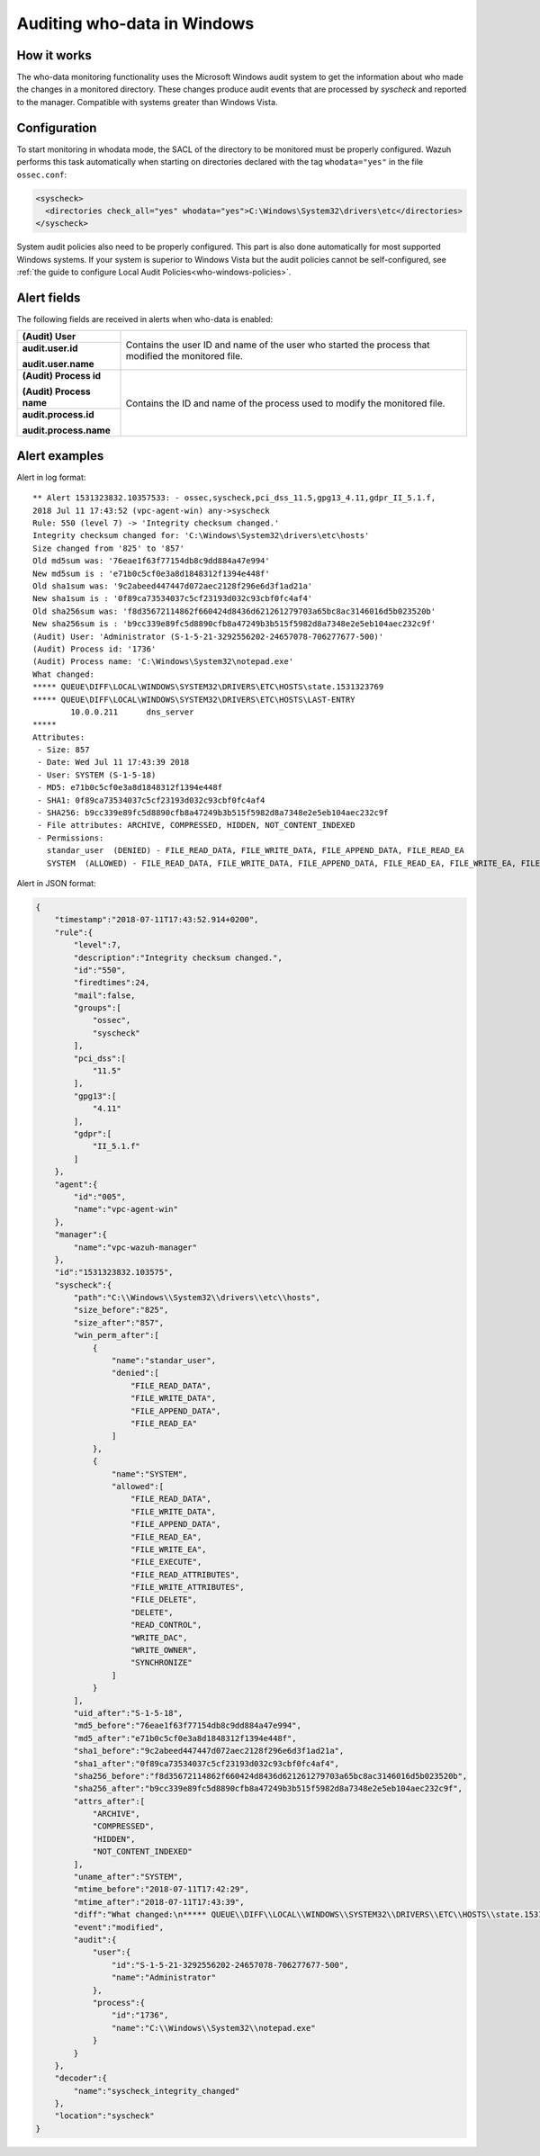 .. Copyright (C) 2019 Wazuh, Inc.

.. _who-windows:

Auditing who-data in Windows
============================

How it works
^^^^^^^^^^^^

The who-data monitoring functionality uses the Microsoft Windows audit system to get the information about who made the changes in a monitored directory.
These changes produce audit events that are processed by *syscheck* and reported to the manager. Compatible with systems greater than Windows Vista.

Configuration
^^^^^^^^^^^^^

To start monitoring in whodata mode, the SACL of the directory to be monitored must be properly configured. Wazuh performs this task automatically when
starting on directories declared with the tag ``whodata="yes"`` in the file ``ossec.conf``:

.. code-block:: xml

    <syscheck>
      <directories check_all="yes" whodata="yes">C:\Windows\System32\drivers\etc</directories>
    </syscheck>

System audit policies also need to be properly configured. This part is also done automatically for most supported Windows systems. If your system is
superior to Windows Vista but the audit policies cannot be self-configured, see :ref:`the guide to configure Local Audit Policies<who-windows-policies>`.

Alert fields
^^^^^^^^^^^^

The following fields are received in alerts when who-data is enabled:

+------------------------------+--------------------------------------------------------------------------------------------------------------------+
| **(Audit) User**             | Contains the user ID and name of the user who started the process that modified the monitored file.                |
+------------------------------+                                                                                                                    +
| **audit.user.id**            |                                                                                                                    |
|                              |                                                                                                                    |
| **audit.user.name**          |                                                                                                                    |
+------------------------------+--------------------------------------------------------------------------------------------------------------------+
| **(Audit) Process id**       | Contains the ID and name of the process used to modify the monitored file.                                         |
|                              |                                                                                                                    |
| **(Audit) Process name**     |                                                                                                                    |
+------------------------------+                                                                                                                    +
| **audit.process.id**         |                                                                                                                    |
|                              |                                                                                                                    |
| **audit.process.name**       |                                                                                                                    |
+------------------------------+--------------------------------------------------------------------------------------------------------------------+


Alert examples
^^^^^^^^^^^^^^

Alert in log format:

::

    ** Alert 1531323832.10357533: - ossec,syscheck,pci_dss_11.5,gpg13_4.11,gdpr_II_5.1.f,
    2018 Jul 11 17:43:52 (vpc-agent-win) any->syscheck
    Rule: 550 (level 7) -> 'Integrity checksum changed.'
    Integrity checksum changed for: 'C:\Windows\System32\drivers\etc\hosts'
    Size changed from '825' to '857'
    Old md5sum was: '76eae1f63f77154db8c9dd884a47e994'
    New md5sum is : 'e71b0c5cf0e3a8d1848312f1394e448f'
    Old sha1sum was: '9c2abeed447447d072aec2128f296e6d3f1ad21a'
    New sha1sum is : '0f89ca73534037c5cf23193d032c93cbf0fc4af4'
    Old sha256sum was: 'f8d35672114862f660424d8436d621261279703a65bc8ac3146016d5b023520b'
    New sha256sum is : 'b9cc339e89fc5d8890cfb8a47249b3b515f5982d8a7348e2e5eb104aec232c9f'
    (Audit) User: 'Administrator (S-1-5-21-3292556202-24657078-706277677-500)'
    (Audit) Process id: '1736'
    (Audit) Process name: 'C:\Windows\System32\notepad.exe'
    What changed:
    ***** QUEUE\DIFF\LOCAL\WINDOWS\SYSTEM32\DRIVERS\ETC\HOSTS\state.1531323769
    ***** QUEUE\DIFF\LOCAL\WINDOWS\SYSTEM32\DRIVERS\ETC\HOSTS\LAST-ENTRY
            10.0.0.211      dns_server
    *****
    Attributes:
     - Size: 857
     - Date: Wed Jul 11 17:43:39 2018
     - User: SYSTEM (S-1-5-18)
     - MD5: e71b0c5cf0e3a8d1848312f1394e448f
     - SHA1: 0f89ca73534037c5cf23193d032c93cbf0fc4af4
     - SHA256: b9cc339e89fc5d8890cfb8a47249b3b515f5982d8a7348e2e5eb104aec232c9f
     - File attributes: ARCHIVE, COMPRESSED, HIDDEN, NOT_CONTENT_INDEXED
     - Permissions:
       standar_user  (DENIED) - FILE_READ_DATA, FILE_WRITE_DATA, FILE_APPEND_DATA, FILE_READ_EA
       SYSTEM  (ALLOWED) - FILE_READ_DATA, FILE_WRITE_DATA, FILE_APPEND_DATA, FILE_READ_EA, FILE_WRITE_EA, FILE_EXECUTE, FILE_READ_ATTRIBUTES, FILE_WRITE_ATTRIBUTES, FILE_DELETE, DELETE, READ_CONTROL, WRITE_DAC, WRITE_OWNER, SYNCHRONIZE


Alert in JSON format:

.. code-block:: json

    {
        "timestamp":"2018-07-11T17:43:52.914+0200",
        "rule":{
            "level":7,
            "description":"Integrity checksum changed.",
            "id":"550",
            "firedtimes":24,
            "mail":false,
            "groups":[
                "ossec",
                "syscheck"
            ],
            "pci_dss":[
                "11.5"
            ],
            "gpg13":[
                "4.11"
            ],
            "gdpr":[
                "II_5.1.f"
            ]
        },
        "agent":{
            "id":"005",
            "name":"vpc-agent-win"
        },
        "manager":{
            "name":"vpc-wazuh-manager"
        },
        "id":"1531323832.103575",
        "syscheck":{
            "path":"C:\\Windows\\System32\\drivers\\etc\\hosts",
            "size_before":"825",
            "size_after":"857",
            "win_perm_after":[
                {
                    "name":"standar_user",
                    "denied":[
                        "FILE_READ_DATA",
                        "FILE_WRITE_DATA",
                        "FILE_APPEND_DATA",
                        "FILE_READ_EA"
                    ]
                },
                {
                    "name":"SYSTEM",
                    "allowed":[
                        "FILE_READ_DATA",
                        "FILE_WRITE_DATA",
                        "FILE_APPEND_DATA",
                        "FILE_READ_EA",
                        "FILE_WRITE_EA",
                        "FILE_EXECUTE",
                        "FILE_READ_ATTRIBUTES",
                        "FILE_WRITE_ATTRIBUTES",
                        "FILE_DELETE",
                        "DELETE",
                        "READ_CONTROL",
                        "WRITE_DAC",
                        "WRITE_OWNER",
                        "SYNCHRONIZE"
                    ]
                }
            ],
            "uid_after":"S-1-5-18",
            "md5_before":"76eae1f63f77154db8c9dd884a47e994",
            "md5_after":"e71b0c5cf0e3a8d1848312f1394e448f",
            "sha1_before":"9c2abeed447447d072aec2128f296e6d3f1ad21a",
            "sha1_after":"0f89ca73534037c5cf23193d032c93cbf0fc4af4",
            "sha256_before":"f8d35672114862f660424d8436d621261279703a65bc8ac3146016d5b023520b",
            "sha256_after":"b9cc339e89fc5d8890cfb8a47249b3b515f5982d8a7348e2e5eb104aec232c9f",
            "attrs_after":[
                "ARCHIVE",
                "COMPRESSED",
                "HIDDEN",
                "NOT_CONTENT_INDEXED"
            ],
            "uname_after":"SYSTEM",
            "mtime_before":"2018-07-11T17:42:29",
            "mtime_after":"2018-07-11T17:43:39",
            "diff":"What changed:\n***** QUEUE\\DIFF\\LOCAL\\WINDOWS\\SYSTEM32\\DRIVERS\\ETC\\HOSTS\\state.1531323769\r\n***** QUEUE\\DIFF\\LOCAL\\WINDOWS\\SYSTEM32\\DRIVERS\\ETC\\HOSTS\\LAST-ENTRY\r\n        10.0.0.211      dns_server   \r\n*****\r\n\r\n",
            "event":"modified",
            "audit":{
                "user":{
                    "id":"S-1-5-21-3292556202-24657078-706277677-500",
                    "name":"Administrator"
                },
                "process":{
                    "id":"1736",
                    "name":"C:\\Windows\\System32\\notepad.exe"
                }
            }
        },
        "decoder":{
            "name":"syscheck_integrity_changed"
        },
        "location":"syscheck"
    }
